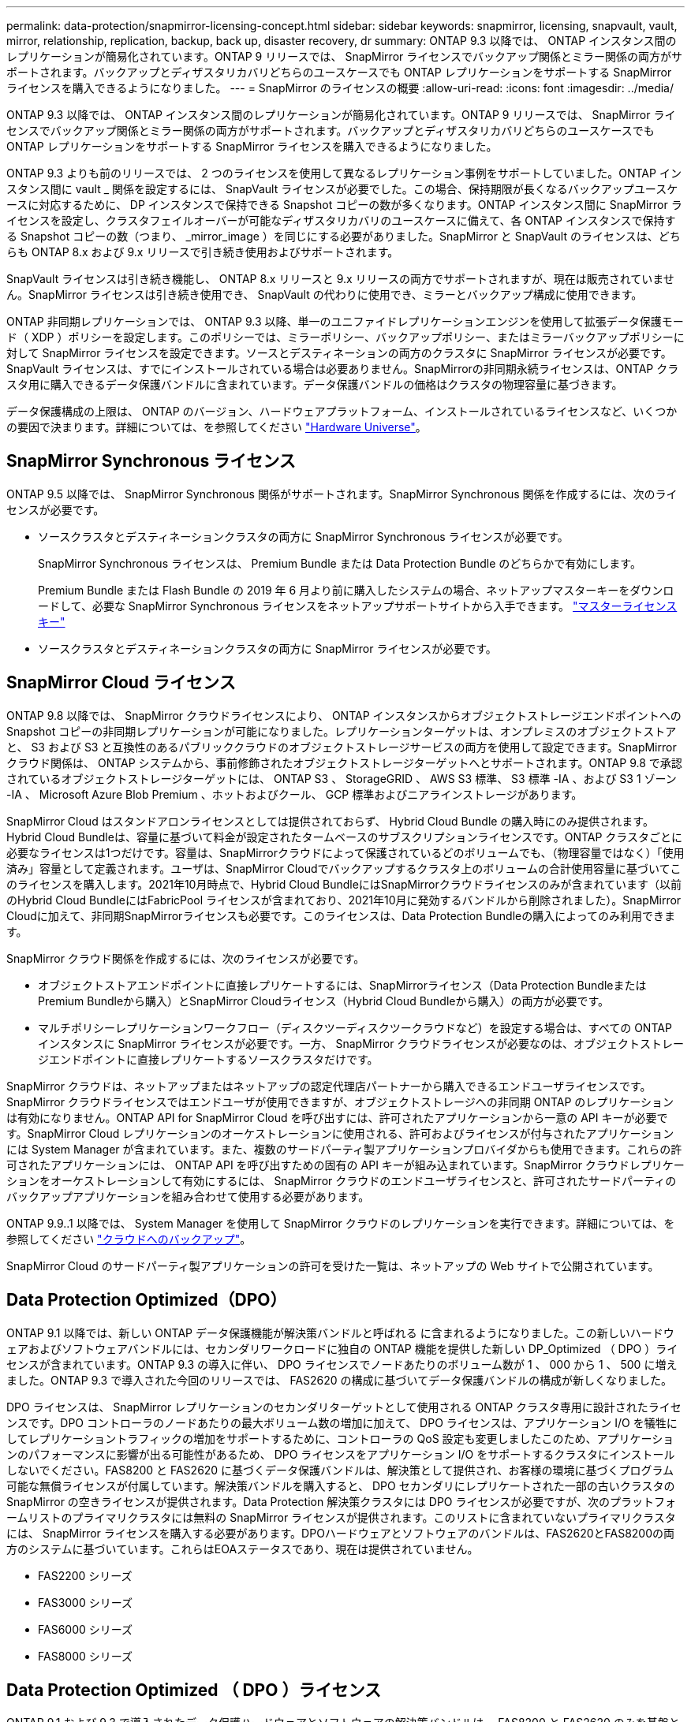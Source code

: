 ---
permalink: data-protection/snapmirror-licensing-concept.html 
sidebar: sidebar 
keywords: snapmirror, licensing, snapvault, vault, mirror, relationship, replication, backup, back up, disaster recovery, dr 
summary: ONTAP 9.3 以降では、 ONTAP インスタンス間のレプリケーションが簡易化されています。ONTAP 9 リリースでは、 SnapMirror ライセンスでバックアップ関係とミラー関係の両方がサポートされます。バックアップとディザスタリカバリどちらのユースケースでも ONTAP レプリケーションをサポートする SnapMirror ライセンスを購入できるようになりました。 
---
= SnapMirror のライセンスの概要
:allow-uri-read: 
:icons: font
:imagesdir: ../media/


[role="lead"]
ONTAP 9.3 以降では、 ONTAP インスタンス間のレプリケーションが簡易化されています。ONTAP 9 リリースでは、 SnapMirror ライセンスでバックアップ関係とミラー関係の両方がサポートされます。バックアップとディザスタリカバリどちらのユースケースでも ONTAP レプリケーションをサポートする SnapMirror ライセンスを購入できるようになりました。

ONTAP 9.3 よりも前のリリースでは、 2 つのライセンスを使用して異なるレプリケーション事例をサポートしていました。ONTAP インスタンス間に vault _ 関係を設定するには、 SnapVault ライセンスが必要でした。この場合、保持期限が長くなるバックアップユースケースに対応するために、 DP インスタンスで保持できる Snapshot コピーの数が多くなります。ONTAP インスタンス間に SnapMirror ライセンスを設定し、クラスタフェイルオーバーが可能なディザスタリカバリのユースケースに備えて、各 ONTAP インスタンスで保持する Snapshot コピーの数（つまり、 _mirror_image ）を同じにする必要がありました。SnapMirror と SnapVault のライセンスは、どちらも ONTAP 8.x および 9.x リリースで引き続き使用およびサポートされます。

SnapVault ライセンスは引き続き機能し、 ONTAP 8.x リリースと 9.x リリースの両方でサポートされますが、現在は販売されていません。SnapMirror ライセンスは引き続き使用でき、 SnapVault の代わりに使用でき、ミラーとバックアップ構成に使用できます。

ONTAP 非同期レプリケーションでは、 ONTAP 9.3 以降、単一のユニファイドレプリケーションエンジンを使用して拡張データ保護モード（ XDP ）ポリシーを設定します。このポリシーでは、ミラーポリシー、バックアップポリシー、またはミラーバックアップポリシーに対して SnapMirror ライセンスを設定できます。ソースとデスティネーションの両方のクラスタに SnapMirror ライセンスが必要です。SnapVault ライセンスは、すでにインストールされている場合は必要ありません。SnapMirrorの非同期永続ライセンスは、ONTAP クラスタ用に購入できるデータ保護バンドルに含まれています。データ保護バンドルの価格はクラスタの物理容量に基づきます。

データ保護構成の上限は、 ONTAP のバージョン、ハードウェアプラットフォーム、インストールされているライセンスなど、いくつかの要因で決まります。詳細については、を参照してください https://hwu.netapp.com/["Hardware Universe"]。



== SnapMirror Synchronous ライセンス

ONTAP 9.5 以降では、 SnapMirror Synchronous 関係がサポートされます。SnapMirror Synchronous 関係を作成するには、次のライセンスが必要です。

* ソースクラスタとデスティネーションクラスタの両方に SnapMirror Synchronous ライセンスが必要です。
+
SnapMirror Synchronous ライセンスは、 Premium Bundle または Data Protection Bundle のどちらかで有効にします。

+
Premium Bundle または Flash Bundle の 2019 年 6 月より前に購入したシステムの場合、ネットアップマスターキーをダウンロードして、必要な SnapMirror Synchronous ライセンスをネットアップサポートサイトから入手できます。 https://mysupport.netapp.com/NOW/knowledge/docs/olio/guides/master_lickey/["マスターライセンスキー"]

* ソースクラスタとデスティネーションクラスタの両方に SnapMirror ライセンスが必要です。




== SnapMirror Cloud ライセンス

ONTAP 9.8 以降では、 SnapMirror クラウドライセンスにより、 ONTAP インスタンスからオブジェクトストレージエンドポイントへの Snapshot コピーの非同期レプリケーションが可能になりました。レプリケーションターゲットは、オンプレミスのオブジェクトストアと、 S3 および S3 と互換性のあるパブリッククラウドのオブジェクトストレージサービスの両方を使用して設定できます。SnapMirror クラウド関係は、 ONTAP システムから、事前修飾されたオブジェクトストレージターゲットへとサポートされます。ONTAP 9.8 で承認されているオブジェクトストレージターゲットには、 ONTAP S3 、 StorageGRID 、 AWS S3 標準、 S3 標準 -IA 、および S3 1 ゾーン -IA 、 Microsoft Azure Blob Premium 、ホットおよびクール、 GCP 標準およびニアラインストレージがあります。

SnapMirror Cloud はスタンドアロンライセンスとしては提供されておらず、 Hybrid Cloud Bundle の購入時にのみ提供されます。Hybrid Cloud Bundleは、容量に基づいて料金が設定されたタームベースのサブスクリプションライセンスです。ONTAP クラスタごとに必要なライセンスは1つだけです。容量は、SnapMirrorクラウドによって保護されているどのボリュームでも、（物理容量ではなく）「使用済み」容量として定義されます。ユーザは、SnapMirror Cloudでバックアップするクラスタ上のボリュームの合計使用容量に基づいてこのライセンスを購入します。2021年10月時点で、Hybrid Cloud BundleにはSnapMirrorクラウドライセンスのみが含まれています（以前のHybrid Cloud BundleにはFabricPool ライセンスが含まれており、2021年10月に発効するバンドルから削除されました）。SnapMirror Cloudに加えて、非同期SnapMirrorライセンスも必要です。このライセンスは、Data Protection Bundleの購入によってのみ利用できます。

SnapMirror クラウド関係を作成するには、次のライセンスが必要です。

* オブジェクトストアエンドポイントに直接レプリケートするには、SnapMirrorライセンス（Data Protection BundleまたはPremium Bundleから購入）とSnapMirror Cloudライセンス（Hybrid Cloud Bundleから購入）の両方が必要です。
* マルチポリシーレプリケーションワークフロー（ディスクツーディスクツークラウドなど）を設定する場合は、すべての ONTAP インスタンスに SnapMirror ライセンスが必要です。一方、 SnapMirror クラウドライセンスが必要なのは、オブジェクトストレージエンドポイントに直接レプリケートするソースクラスタだけです。


SnapMirror クラウドは、ネットアップまたはネットアップの認定代理店パートナーから購入できるエンドユーザライセンスです。SnapMirror クラウドライセンスではエンドユーザが使用できますが、オブジェクトストレージへの非同期 ONTAP のレプリケーションは有効になりません。ONTAP API for SnapMirror Cloud を呼び出すには、許可されたアプリケーションから一意の API キーが必要です。SnapMirror Cloud レプリケーションのオーケストレーションに使用される、許可およびライセンスが付与されたアプリケーションには System Manager が含まれています。また、複数のサードパーティ製アプリケーションプロバイダからも使用できます。これらの許可されたアプリケーションには、 ONTAP API を呼び出すための固有の API キーが組み込まれています。SnapMirror クラウドレプリケーションをオーケストレーションして有効にするには、 SnapMirror クラウドのエンドユーザライセンスと、許可されたサードパーティのバックアップアプリケーションを組み合わせて使用する必要があります。

ONTAP 9.9..1 以降では、 System Manager を使用して SnapMirror クラウドのレプリケーションを実行できます。詳細については、を参照してください https://docs.netapp.com/us-en/ontap/task_dp_back_up_to_cloud.html["クラウドへのバックアップ"]。

SnapMirror Cloud のサードパーティ製アプリケーションの許可を受けた一覧は、ネットアップの Web サイトで公開されています。



== Data Protection Optimized（DPO）

ONTAP 9.1 以降では、新しい ONTAP データ保護機能が解決策バンドルと呼ばれる に含まれるようになりました。この新しいハードウェアおよびソフトウェアバンドルには、セカンダリワークロードに独自の ONTAP 機能を提供した新しい DP_Optimized （ DPO ）ライセンスが含まれています。ONTAP 9.3 の導入に伴い、 DPO ライセンスでノードあたりのボリューム数が 1 、 000 から 1 、 500 に増えました。ONTAP 9.3 で導入された今回のリリースでは、 FAS2620 の構成に基づいてデータ保護バンドルの構成が新しくなりました。

DPO ライセンスは、 SnapMirror レプリケーションのセカンダリターゲットとして使用される ONTAP クラスタ専用に設計されたライセンスです。DPO コントローラのノードあたりの最大ボリューム数の増加に加えて、 DPO ライセンスは、アプリケーション I/O を犠牲にしてレプリケーショントラフィックの増加をサポートするために、コントローラの QoS 設定も変更しましたこのため、アプリケーションのパフォーマンスに影響が出る可能性があるため、 DPO ライセンスをアプリケーション I/O をサポートするクラスタにインストールしないでください。FAS8200 と FAS2620 に基づくデータ保護バンドルは、解決策として提供され、お客様の環境に基づくプログラム可能な無償ライセンスが付属しています。解決策バンドルを購入すると、 DPO セカンダリにレプリケートされた一部の古いクラスタの SnapMirror の空きライセンスが提供されます。Data Protection 解決策クラスタには DPO ライセンスが必要ですが、次のプラットフォームリストのプライマリクラスタには無料の SnapMirror ライセンスが提供されます。このリストに含まれていないプライマリクラスタには、 SnapMirror ライセンスを購入する必要があります。DPOハードウェアとソフトウェアのバンドルは、FAS2620とFAS8200の両方のシステムに基づいています。これらはEOAステータスであり、現在は提供されていません。

* FAS2200 シリーズ
* FAS3000 シリーズ
* FAS6000 シリーズ
* FAS8000 シリーズ




== Data Protection Optimized （ DPO ）ライセンス

ONTAP 9.1 および 9.3 で導入されたデータ保護ハードウェアとソフトウェアの解決策バンドルは、 FAS8200 と FAS2620 のみを基盤としています。これらのプラットフォームが成熟し、新しいプラットフォームが登場したことで、セカンダリレプリケーションのユースケースで ONTAP 機能をサポートするようになったのです。その結果、ONTAP 9.5リリースでは、2018年11月に新しいスタンドアロンのDPOライセンスが導入されました。

スタンドアロンの DPO ライセンスは、 FAS と AFF の両方のプラットフォームでサポートされており、新規クラスタが設定されているか、現場でソフトウェアアップグレードとして導入済みのクラスタに追加された時点で購入できます。これらの新しいDPOライセンスはハードウェアとソフトウェアの解決策 バンドルに含まれていないため、低価格であり、プライマリクラスタの無料のSnapMirrorライセンスは提供されませんでした。DPO ライセンスで個別に設定されたセカンダリクラスタでも SnapMirror ライセンスを購入する必要があり、 DPO セカンダリクラスタにレプリケートするすべてのプライマリクラスタで SnapMirror ライセンスを購入する必要があります。

DPO は、複数の ONTAP リリースで ONTAP の追加機能が提供されています。

[cols="6*"]
|===


| フィーチャー（ Feature ） | 9.3 | 9.4 | 9.5 | 9.6 | 9.7+ 


| ノードあたりの最大ボリューム数  a| 
1 、 500
 a| 
1 、 500
 a| 
1 、 500
 a| 
1500/2500
 a| 
1500/2500



 a| 
最大同時実行 repl セッション数
 a| 
100
 a| 
200
 a| 
200
 a| 
200
 a| 
200



 a| 
ワークロードバイアス *
 a| 
クライアントアプリケーション
 a| 
APPS/SM
 a| 
SnapMirror
 a| 
SnapMirror
 a| 
SnapMirror



 a| 
HDD のボリューム間でのアグリゲート重複排除
 a| 
いいえ
 a| 
はい。
 a| 
はい。
 a| 
はい。
 a| 
はい。

|===
* SnapMirror バックオフ（ワークロードバイアス）機能の優先度に関する詳細：
* クライアント：クラスタの I/O 優先度は、 SnapMirror トラフィックではなく、クライアントのワークロード（本番アプリケーション）に設定されます。
* 同等の機能： SnapMirror レプリケーション要求は、本番アプリケーションの I/O と同じ優先度があります。
* SnapMirror ：すべての SnapMirror I/O 要求は、本番アプリケーションの I/O よりも優先されます。


* 表 1 ：各 ONTAP リリースのノードあたりの FlexVol の最大数 *

[cols="7*"]
|===


|  | DPO なしで 9.3 ~ 9.5 | DPO で 9.3 ~ 9.5 | DPO なしで 9.6 | DPO で 9.6 | 9.7 -- DPO なしで 9.9.1 | DPO で 9.7 ～ 9.9.1 


 a| 
FAS2620
 a| 
1000
 a| 
1 、 500
 a| 
1000
 a| 
1 、 500
 a| 
1000
 a| 
1 、 500



 a| 
FAS2650
 a| 
1000
 a| 
1 、 500
 a| 
1000
 a| 
1 、 500
 a| 
1000
 a| 
1 、 500



 a| 
FAS2720
 a| 
1000
 a| 
1 、 500
 a| 
1000
 a| 
1 、 500
 a| 
1000
 a| 
1 、 500



 a| 
FAS2750
 a| 
1000
 a| 
1 、 500
 a| 
1000
 a| 
1 、 500
 a| 
1000
 a| 
1 、 500



 a| 
A200
 a| 
1000
 a| 
1 、 500
 a| 
1000
 a| 
1 、 500
 a| 
1000
 a| 
1 、 500



 a| 
A220
 a| 
1000
 a| 
1 、 500
 a| 
1000
 a| 
1 、 500
 a| 
1000
 a| 
1 、 500



 a| 
FAS8200/8300
 a| 
1000
 a| 
1 、 500
 a| 
1000
 a| 
2500
 a| 
1000
 a| 
2500



 a| 
A300 の比較
 a| 
1000
 a| 
1 、 500
 a| 
1000
 a| 
2500
 a| 
2500
 a| 
2500



 a| 
A400
 a| 
1000
 a| 
1 、 500
 a| 
1000
 a| 
2500
 a| 
2500
 a| 
2500



 a| 
FAS8700/9000 の場合
 a| 
1000
 a| 
1 、 500
 a| 
1000
 a| 
2500
 a| 
1000
 a| 
2500



 a| 
A700
 a| 
1000
 a| 
1 、 500
 a| 
1000
 a| 
2500
 a| 
2500
 a| 
2500



 a| 
A700s
 a| 
1000
 a| 
1 、 500
 a| 
1000
 a| 
2500
 a| 
2500
 a| 
2500



 a| 
A800
 a| 
1000
 a| 
1 、 500
 a| 
1000
 a| 
2500
 a| 
2500
 a| 
2500

|===
ご使用の構成でサポートされる FlexVol の最大数については、を参照してください https://hwu.netapp.com/["Hardware Universe"]。



== DPO のすべての新規インストールに関する考慮事項

* DPO ライセンスを有効にしたあとは、無効にしたり元に戻したりすることはできません。
* DPO ライセンスをインストールするには、 ONTAP の再ブートまたはフェイルオーバーが必要です。
* DPO 解決策はセカンダリストレージのワークロード用であり、 DPO クラスタのアプリケーションワークロードのパフォーマンスに影響する可能性があります
* DPO ライセンスは、ネットアップストレージプラットフォームモデルの選択リストでサポートされます。
* DPO の機能は ONTAP のリリースによって異なります。詳細については、互換性の表を参照してください。
* 新しいFAS システムおよびAFF システムはDPOでは認定されていません。DPOライセンスは、上記以外のクラスタでは購入できません。

